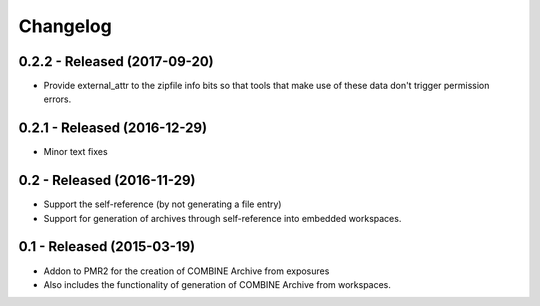 Changelog
=========

0.2.2 - Released (2017-09-20)
-----------------------------

- Provide external_attr to the zipfile info bits so that tools that make
  use of these data don't trigger permission errors.

0.2.1 - Released (2016-12-29)
-----------------------------

- Minor text fixes

0.2 - Released (2016-11-29)
---------------------------

- Support the self-reference (by not generating a file entry)
- Support for generation of archives through self-reference into
  embedded workspaces.

0.1 - Released (2015-03-19)
---------------------------

- Addon to PMR2 for the creation of COMBINE Archive from exposures
- Also includes the functionality of generation of COMBINE Archive from
  workspaces.
